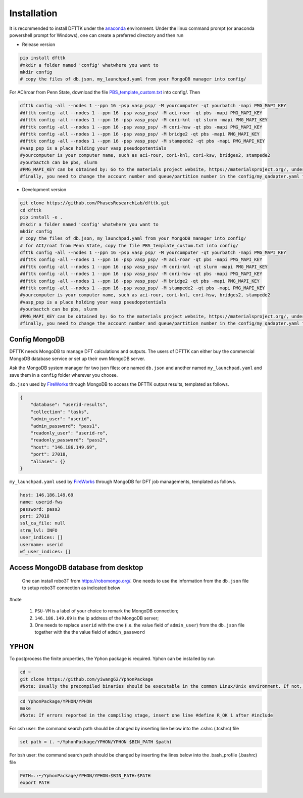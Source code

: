 Installation
============

It is recommended to install DFTTK under the `anaconda <https://docs.anaconda.com/anaconda/install/>`_ environment. Under the linux command prompt (or anaconda powershell prompt for Windows), one can create a preferred directory and then run

- Release version

.. code-block:: bash

    pip install dfttk
    #mkdir a folder named 'config' whatwhere you want to
    mkdir config
    # copy the files of db.json, my_launchpad.yaml from your MongoDB manager into config/

For ACI/roar from Penn State, download the file `PBS_template_custom.txt <https://github.com/yiwang62/dfttk/tree/20210211/dfttk/scripts>`_ into config/. Then

.. code-block:: bash

    dfttk config -all --nodes 1 --ppn 16 -psp vasp_psp/ -M yourcomputer -qt yourbatch -mapi PMG_MAPI_KEY
    #dfttk config -all --nodes 1 --ppn 16 -psp vasp_psp/ -M aci-roar -qt pbs -mapi PMG_MAPI_KEY
    #dfttk config -all --nodes 1 --ppn 16 -psp vasp_psp/ -M cori-knl -qt slurm -mapi PMG_MAPI_KEY
    #dfttk config -all --nodes 1 --ppn 16 -psp vasp_psp/ -M cori-hsw -qt pbs -mapi PMG_MAPI_KEY
    #dfttk config -all --nodes 1 --ppn 16 -psp vasp_psp/ -M bridge2 -qt pbs -mapi PMG_MAPI_KEY
    #dfttk config -all --nodes 1 --ppn 16 -psp vasp_psp/ -M stampede2 -qt pbs -mapi PMG_MAPI_KEY
    #vasp_psp is a place holding your vasp pseudopotentials    
    #yourcomputer is your computer name, such as aci-rour, cori-knl, cori-ksw, bridges2, stampede2
    #yourbactch can be pbs, slurm
    #PMG_MAPI_KEY can be obtained by: Go to the materials project website, https://materialsproject.org/, under the API section, you will easily find you API Keys number.
    #finally, you need to change the account number and queue/partition number in the config/my_qadapter.yaml file

- Development version

.. code-block:: bash

    git clone https://github.com/PhasesResearchLab/dfttk.git
    cd dfttk
    pip install -e .
    #mkdir a folder named 'config' whatwhere you want to
    mkdir config
    # copy the files of db.json, my_launchpad.yaml from your MongoDB manager into config/
    # for ACI/roat from Penn State, copy the file PBS_template_custom.txt into config/
    dfttk config -all --nodes 1 --ppn 16 -psp vasp_psp/ -M yourcomputer -qt yourbatch -mapi PMG_MAPI_KEY
    #dfttk config -all --nodes 1 --ppn 16 -psp vasp_psp/ -M aci-roar -qt pbs -mapi PMG_MAPI_KEY
    #dfttk config -all --nodes 1 --ppn 16 -psp vasp_psp/ -M cori-knl -qt slurm -mapi PMG_MAPI_KEY
    #dfttk config -all --nodes 1 --ppn 16 -psp vasp_psp/ -M cori-hsw -qt pbs -mapi PMG_MAPI_KEY
    #dfttk config -all --nodes 1 --ppn 16 -psp vasp_psp/ -M bridge2 -qt pbs -mapi PMG_MAPI_KEY
    #dfttk config -all --nodes 1 --ppn 16 -psp vasp_psp/ -M stampede2 -qt pbs -mapi PMG_MAPI_KEY
    #yourcomputer is your computer name, such as aci-rour, cori-knl, cori-hsw, bridges2, stampede2
    #vasp_psp is a place holding your vasp pseudopotentials  
    #yourbactch can be pbs, slurm
    #PMG_MAPI_KEY can be obtained by: Go to the materials project website, https://materialsproject.org/, under the API section, you will easily find you API Keys number.
    #finally, you need to change the account number and queue/partition number in the config/my_qadapter.yaml file

Config MongoDB
--------------

DFTTK needs MongoDB to manage DFT calculations and outputs. The users of DFTTK can either buy the commercial MongoDB database service or set up their own MongoDB server. 

Ask the MongoDB system manager for two json files: one named ``db.json`` and another named ``my_launchpad.yaml`` and save them in a ``config`` folder wherever you choose.

``db.json`` used by `FireWorks <https://materialsproject.github.io/fireworks/introduction.html>`_ through MongoDB to access the DFTTK output results, templated as follows. 

.. _JSONLint: https://jsonlint.com

.. code-block:: JSON

    {
        "database": "userid-results",
        "collection": "tasks",
        "admin_user": "userid",
        "admin_password": "pass1",
        "readonly_user": "userid-ro",
        "readonly_password": "pass2",
        "host": "146.186.149.69",
        "port": 27018,
        "aliases": {}
    }

``my_launchpad.yaml`` used by `FireWorks <https://materialsproject.github.io/fireworks/introduction.html>`_ through MongoDB for DFT job managements, templated as follows. 

.. code-block:: YAML

    host: 146.186.149.69
    name: userid-fws
    password: pass3
    port: 27018
    ssl_ca_file: null
    strm_lvl: INFO
    user_indices: []
    username: userid
    wf_user_indices: []

Access MongoDB database from desktop
------------------------------------

  One can install robo3T from https://robomongo.org/. One needs to use the information
  from the ``db.json`` file to setup robo3T connection as indicated below

.. image:: _static/robo3Tsetup.png

#note

  1. ``PSU-VM`` is a label of your choice to remark the MongoDB connection;
  2. ``146.186.149.69`` is the ip address of the MongoDB server;
  3. One needs to replace ``userid`` with the one (i.e. the value field of ``admin_user``) from the ``db.json`` file together with the the value field of ``admin_password``



YPHON
-----

To postprocess the finite properties, the Yphon package is required. Yphon can be installed by run

.. code-block:: bash

    cd ~
    git clone https://github.com/yiwang62/YphonPackage
    #Note: Usually the precompiled binaries should be executable in the common Linux/Unix environment. If not, do the following:

.. code-block:: bash

    cd YphonPackage/YPHON/YPHON 
    make
    #Note: If errors reported in the compiling stage, insert one line #define R_OK 1 after #include

For csh user: the command search path should be changed by inserting line below into the .cshrc  (.tcshrc) file

.. code-block:: bash

    set path = (. ~/YphonPackage/YPHON/YPHON $BIN_PATH $path)

For bsh user: the command search path should be changed by inserting the lines below into the .bash_profile (.bashrc) file

.. code-block:: bash

    PATH=.:~/YphonPackage/YPHON/YPHON:$BIN_PATH:$PATH
    export PATH





